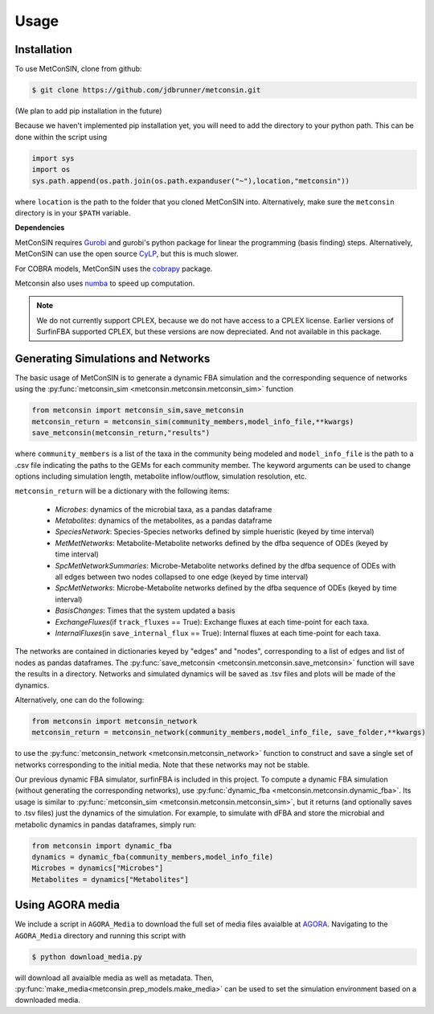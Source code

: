 Usage
=====

.. _installation:

Installation
------------

To use MetConSIN, clone from github:

.. code-block:: console

    $ git clone https://github.com/jdbrunner/metconsin.git

(We plan to add pip installation in the future)

Because we haven't implemented pip installation yet, you will need to add the directory to your python path. This can be done within the script using

.. code-block:: python

    import sys
    import os
    sys.path.append(os.path.join(os.path.expanduser("~"),location,"metconsin"))

where ``location`` is the path to the folder that you cloned MetConSIN into. Alternatively, make sure the ``metconsin`` directory is in your ``$PATH`` variable.

**Dependencies**

MetConSIN requires `Gurobi <https://www.gurobi.com/documentation/9.5/>`_ and gurobi's python package for linear the programming (basis finding) steps. Alternatively, MetConSIN can use the open source `CyLP <http://mpy.github.io/CyLPdoc/index.html>`_, but this is much slower.

For COBRA models, MetConSIN uses the `cobrapy <https://opencobra.github.io/cobrapy/>`_ package.

Metconsin also uses `numba <https://numba.pydata.org/>`_ to speed up computation.

.. note:: 

    We do not currently support CPLEX, because we do not have access to a CPLEX license. Earlier versions of SurfinFBA supported CPLEX, but these versions are now depreciated. And not available in this package.


Generating Simulations and Networks
-------------------------------------

The basic usage of MetConSIN is to generate a dynamic FBA simulation and the corresponding sequence of networks using the :py:func:`metconsin_sim <metconsin.metconsin.metconsin_sim>` function

.. code-block:: python

    from metconsin import metconsin_sim,save_metconsin
    metconsin_return = metconsin_sim(community_members,model_info_file,**kwargs)
    save_metconsin(metconsin_return,"results")

where ``community_members`` is a list of the taxa in the community being modeled and ``model_info_file`` is the path to a .csv file indicating the paths to the GEMs for each community member. The keyword arguments can be used to change options including simulation length, metabolite inflow/outflow, simulation resolution, etc.

``metconsin_return`` will be a dictionary with the following items:

    - *Microbes*\ : dynamics of the microbial taxa, as a pandas dataframe
    - *Metabolites*\ : dynamics of the metabolites, as a pandas dataframe
    - *SpeciesNetwork*\ : Species-Species networks defined by simple hueristic (keyed by time interval)
    - *MetMetNetworks*\ : Metabolite-Metabolite networks defined by the dfba sequence of ODEs (keyed by time interval)
    - *SpcMetNetworkSummaries*\ : Microbe-Metabolite networks defined by the dfba sequence of ODEs with all edges between two nodes collapsed to one edge (keyed by time interval)
    - *SpcMetNetworks*\ : Microbe-Metabolite networks defined by the dfba sequence of ODEs (keyed by time interval)
    - *BasisChanges*\ : Times that the system updated a basis
    - *ExchangeFluxes*\ (if ``track_fluxes`` == True): Exchange fluxes at each time-point for each taxa.
    - *InternalFluxes*\ (in ``save_internal_flux`` == True): Internal fluxes at each time-point for each taxa.

The networks are contained in dictionaries keyed by "edges" and "nodes", corresponding to a list of edges and list of nodes as pandas dataframes. The :py:func:`save_metconsin <metconsin.metconsin.save_metconsin>` function will save the results in a directory. Networks and simulated dynamics will be saved as .tsv files and plots will be made of the dynamics.

Alternatively, one can do the following:

.. code-block:: python

    from metconsin import metconsin_network
    metconsin_return = metconsin_network(community_members,model_info_file, save_folder,**kwargs)

to use the :py:func:`metconsin_network <metconsin.metconsin_network>` function to construct and save a single set of networks corresponding to the initial media. Note that these networks may not be stable.

Our previous dynamic FBA simulator, surfinFBA is included in this project. To compute a dynamic FBA simulation (without generating the corresponding networks), use :py:func:`dynamic_fba <metconsin.metconsin.dynamic_fba>`. Its usage is similar to :py:func:`metconsin_sim <metconsin.metconsin.metconsin_sim>`, but it returns (and optionally saves to .tsv files) just the dynamics of the simulation. 
For example, to simulate with dFBA and store the microbial and metabolic dynamics in pandas dataframes, simply run:

.. code-block:: python
    
    from metconsin import dynamic_fba
    dynamics = dynamic_fba(community_members,model_info_file)
    Microbes = dynamics["Microbes"]
    Metabolites = dynamics["Metabolites"]

Using AGORA media
--------------------

We include a script in ``AGORA_Media`` to download the full set of media files avaialble at `AGORA <https://www.vmh.life/>`_. Navigating to the ``AGORA_Media`` directory and running this script with 

.. code-block:: console

    $ python download_media.py

will download all avaialble media as well as metadata. Then, :py:func:`make_media<metconsin.prep_models.make_media>` can be used to set the simulation environment based on a downloaded media.